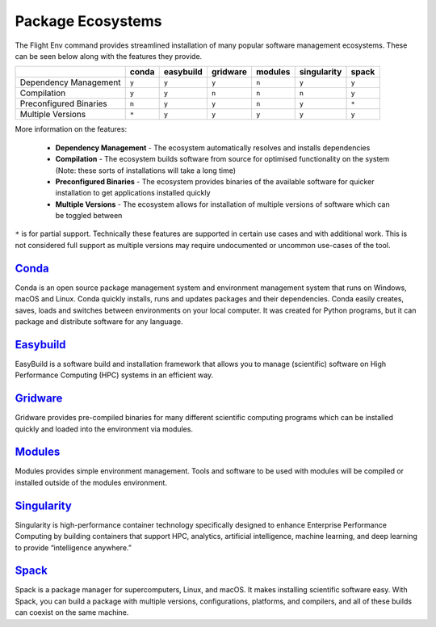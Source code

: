 .. _package-ecosystems:

Package Ecosystems
==================

The Flight Env command provides streamlined installation of many popular software management ecosystems. These can be seen below along with the features they provide.

.. tabularcolumns:: |C|C|C|C|C|C|C|

+---------------+-------+-----------+----------+---------+-------------+-------+
|               | conda | easybuild | gridware | modules | singularity | spack |
|               |       |           |          |         |             |       |
+===============+=======+===========+==========+=========+=============+=======+
| Dependency    | ``y`` |   ``y``   |  ``y``   |  ``n``  |   ``y``     | ``y`` |
| Management    |       |           |          |         |             |       |
+---------------+-------+-----------+----------+---------+-------------+-------+
| Compilation   | ``y`` |   ``y``   |  ``n``   |  ``n``  |   ``n``     | ``y`` |
+---------------+-------+-----------+----------+---------+-------------+-------+
| Preconfigured | ``n`` |   ``y``   |  ``y``   |  ``n``  |   ``y``     | ``*`` |
| Binaries      |       |           |          |         |             |       |
+---------------+-------+-----------+----------+---------+-------------+-------+
| Multiple      | ``*`` |   ``y``   |  ``y``   |  ``y``  |   ``y``     | ``y`` |
| Versions      |       |           |          |         |             |       |
+---------------+-------+-----------+----------+---------+-------------+-------+

More information on the features:

  - **Dependency Management** - The ecosystem automatically resolves and installs dependencies
  - **Compilation** - The ecosystem builds software from source for optimised functionality on the system (Note: these sorts of installations will take a long time)
  - **Preconfigured Binaries** - The ecosystem provides binaries of the available software for quicker installation to get applications installed quickly
  - **Multiple Versions** - The ecosystem allows for installation of multiple versions of software which can be toggled between

``*`` is for partial support. Technically these features are supported in certain use cases and with additional work. This is not considered full support as multiple versions may require undocumented or uncommon use-cases of the tool. 


`Conda <https://conda.io/>`_
----------------------------

Conda is an open source package management system and environment management system that runs on Windows, macOS and Linux. Conda quickly installs, runs and updates packages and their dependencies. Conda easily creates, saves, loads and switches between environments on your local computer. It was created for Python programs, but it can package and distribute software for any language.

`Easybuild <https://easybuilders.github.io/easybuild/>`_
--------------------------------------------------------

EasyBuild is a software build and installation framework that allows you to manage (scientific) software on High Performance Computing (HPC) systems in an efficient way.

`Gridware <https://gridware.alces-flight.com/>`_
------------------------------------------------

Gridware provides pre-compiled binaries for many different scientific computing programs which can be installed quickly and loaded into the environment via modules.

`Modules <http://modules.sourceforge.net/>`_
--------------------------------------------

Modules provides simple environment management. Tools and software to be used with modules will be compiled or installed outside of the modules environment.


`Singularity <https://www.sylabs.io/>`_
---------------------------------------

Singularity is high-performance container technology specifically designed to enhance Enterprise Performance Computing by building containers that support HPC, analytics, artificial intelligence, machine learning, and deep learning to provide “intelligence anywhere.”

`Spack <https://spack.io/>`_
----------------------------

Spack is a package manager for supercomputers, Linux, and macOS. It makes installing scientific software easy. With Spack, you can build a package with multiple versions, configurations, platforms, and compilers, and all of these builds can coexist on the same machine.

